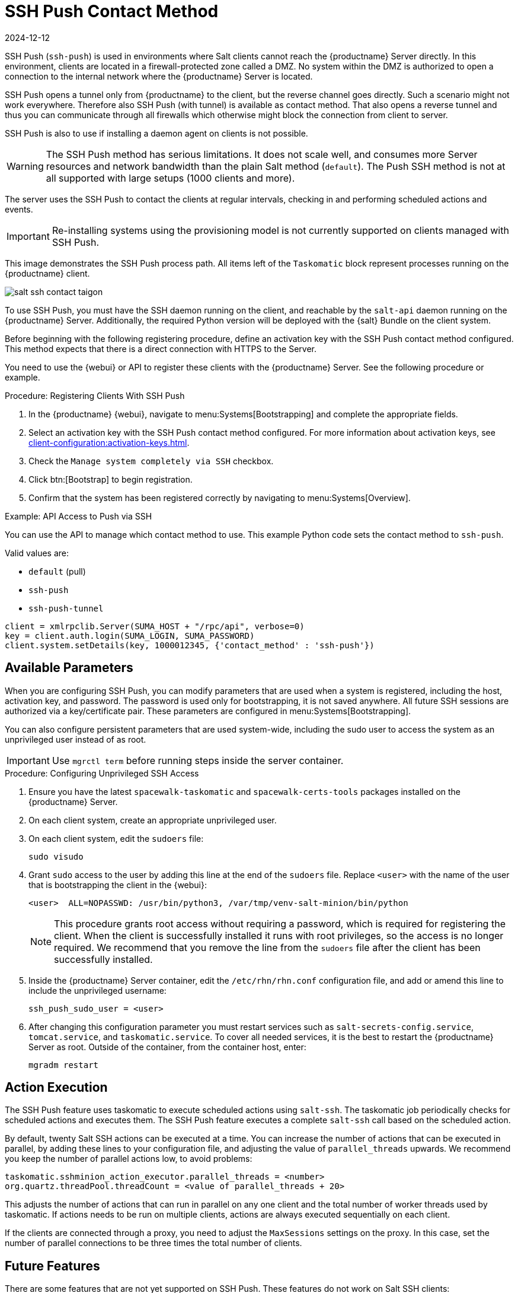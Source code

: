 [[contact-methods-saltssh]]
= SSH Push Contact Method
:revdate: 2024-12-12
:page-revdate: {revdate}


SSH Push ([literal]``ssh-push``) is used in environments where Salt clients cannot reach the {productname} Server directly.
In this environment, clients are located in a firewall-protected zone called a DMZ.
No system within the DMZ is authorized to open a connection to the internal network  where the {productname} Server is located.

SSH Push opens a tunnel only from {productname} to the client, but the reverse channel goes directly.
Such a scenario might not work everywhere.
Therefore also SSH Push (with tunnel) is available as contact method.
That also opens a reverse tunnel and thus you can communicate through all firewalls which otherwise might block the connection from client to server.

SSH Push is also to use if installing a daemon agent on clients is not possible.

[WARNING]
====
The SSH Push method has serious limitations.
It does not scale well, and consumes more Server resources and network bandwidth than the plain Salt method ([literal]``default``).
The Push SSH method is not at all supported with large setups (1000 clients and more).
====

The server uses the SSH Push to contact the clients at regular intervals, checking in and performing scheduled actions and events.

[IMPORTANT]
====
Re-installing systems using the provisioning model is not currently supported on clients managed with SSH Push.
====

This image demonstrates the SSH Push process path.
All items left of the [systemitem]``Taskomatic`` block represent processes running on the {productname} client.

image::salt-ssh-contact-taigon.png[scaledwidth=80%]


To use SSH Push, you must have the SSH daemon running on the client, and reachable by the [systemitem]``salt-api`` daemon running on the {productname} Server.
Additionally, the required Python version will be deployed with the {salt} Bundle on the client system.

Before beginning with the following registering procedure, define an activation key with the SSH Push contact method configured.
This method expects that there is a direct connection with HTTPS to the Server.

You need to use the {webui} or API to register these clients with the {productname} Server.
See the following procedure or example.

.Procedure: Registering Clients With SSH Push
. In the {productname} {webui}, navigate to menu:Systems[Bootstrapping] and complete the appropriate fields.
. Select an activation key with the SSH Push contact method configured.
  For more information about activation keys, see xref:client-configuration:activation-keys.adoc[].
. Check the [systemitem]``Manage system completely via SSH`` checkbox.
. Click btn:[Bootstrap] to begin registration.
. Confirm that the system has been registered correctly by navigating to menu:Systems[Overview].



.Example: API Access to Push via SSH

You can use the API to manage which contact method to use.
This example Python code sets the contact method to ``ssh-push``.

Valid values are:

* `default` (pull)
* `ssh-push`
* `ssh-push-tunnel`

----
client = xmlrpclib.Server(SUMA_HOST + "/rpc/api", verbose=0)
key = client.auth.login(SUMA_LOGIN, SUMA_PASSWORD)
client.system.setDetails(key, 1000012345, {'contact_method' : 'ssh-push'})
----


== Available Parameters

When you are configuring SSH Push, you can modify parameters that are used when a system is registered, including the host, activation key, and password.
The password is used only for bootstrapping, it is not saved anywhere.
All future SSH sessions are authorized via a key/certificate pair.
These parameters are configured in menu:Systems[Bootstrapping].

You can also configure persistent parameters that are used system-wide, including the sudo user to access the system as an unprivileged user instead of as root.


[IMPORTANT]
====
Use [literal]``mgrctl term`` before running steps inside the server container.
====

.Procedure: Configuring Unprivileged SSH Access
. Ensure you have the latest [path]``spacewalk-taskomatic`` and [path]``spacewalk-certs-tools`` packages installed on the {productname} Server.
. On each client system, create an appropriate unprivileged user.
. On each client system, edit the [filename]``sudoers`` file:
+
----
sudo visudo
----
. Grant [command]``sudo`` access to the user by adding this line at the end of the [filename]``sudoers`` file.
  Replace [systemitem]``<user>`` with the name of the user that is bootstrapping the client in the {webui}:
+
----
<user>  ALL=NOPASSWD: /usr/bin/python3, /var/tmp/venv-salt-minion/bin/python
----
+
[NOTE]
====
This procedure grants root access without requiring a password, which is required for registering the client.
When the client is successfully installed it runs with root privileges, so the access is no longer required.
We recommend that you remove the line from the [path]``sudoers`` file after the client has been successfully installed.
====

. Inside the {productname} Server container, edit the [path]``/etc/rhn/rhn.conf`` configuration file, and add or amend this line to include the unprivileged username:
+
----
ssh_push_sudo_user = <user>
----
+
. After changing this configuration parameter you must restart services such as [systemitem]``salt-secrets-config.service``, [systemitem]``tomcat.service``, and [systemitem]``taskomatic.service``.
 To cover all needed services, it is the best to restart the {productname} Server as root.
 Outside of the container, from the container host, enter:
+
----
mgradm restart
----



== Action Execution

The SSH Push feature uses taskomatic to execute scheduled actions using [command]``salt-ssh``.
The taskomatic job periodically checks for scheduled actions and executes them.
The SSH Push feature executes a complete [command]``salt-ssh`` call based on the scheduled action.

By default, twenty Salt SSH actions can be executed at a time.
You can increase the number of actions that can be executed in parallel, by adding these lines to your configuration file, and adjusting the value of ``parallel_threads`` upwards.
We recommend you keep the number of parallel actions low, to avoid problems:

----
taskomatic.sshminion_action_executor.parallel_threads = <number>
org.quartz.threadPool.threadCount = <value of parallel_threads + 20>
----

This adjusts the number of actions that can run in parallel on any one client and the total number of worker threads used by taskomatic.
If actions needs to be run on multiple clients, actions are always executed sequentially on each client.

If the clients are connected through a proxy, you need to adjust the ``MaxSessions`` settings on the proxy.
In this case, set the number of parallel connections to be three times the total number of clients.



// FIXME: 2024-01-23, ke: to be deleted?
== Future Features

There are some features that are not yet supported on SSH Push.
These features do not work on Salt SSH clients:

* OpenSCAP auditing
* Beacons, resulting in:
** Installing a package on a system using [command]``zypper`` does not invoke the package refresh.
** Virtual Host functions (for example, a host to guests) does not work if the virtual host system is Salt SSH-based.

For more information:

* about Salt SSH in general, see xref:specialized-guides:salt/salt-ssh.adoc[] and https://docs.saltproject.io/en/latest/topics/ssh/.
* about SSH key rotation, see xref:specialized-guides:salt/salt-ssh.adoc#salt.ssh.key_rotation[].
